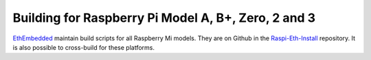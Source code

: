 
Building for Raspberry Pi Model A, B+, Zero, 2 and 3
--------------------------------------------------------------------------------
`EthEmbedded <http://EthEmbedded.com>`_
maintain build scripts for all Raspberry Mi models.
They are on Github in the 
`Raspi-Eth-Install <https://github.com/EthEmbedded/Raspi-Eth-Install>`_ repository.
It is also possible to cross-build for these platforms.
